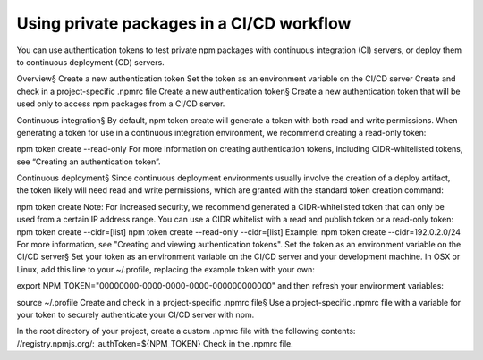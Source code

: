 Using private packages in a CI/CD workflow
==================================================================

You can use authentication tokens to test private npm packages with continuous integration (CI) servers, or deploy them to continuous deployment (CD) servers.

Overview§
Create a new authentication token
Set the token as an environment variable on the CI/CD server
Create and check in a project-specific .npmrc file
Create a new authentication token§
Create a new authentication token that will be used only to access npm packages from a CI/CD server.

Continuous integration§
By default, npm token create will generate a token with both read and write permissions. When generating a token for use in a continuous integration environment, we recommend creating a read-only token:

npm token create --read-only
For more information on creating authentication tokens, including CIDR-whitelisted tokens, see “Creating an authentication token”.

Continuous deployment§
Since continuous deployment environments usually involve the creation of a deploy artifact, the token likely will need read and write permissions, which are granted with the standard token creation command:

npm token create
Note: For increased security, we recommend generated a CIDR-whitelisted token that can only be used from a certain IP address range. You can use a CIDR whitelist with a read and publish token or a read-only token: npm token create --cidr=[list] npm token create --read-only --cidr=[list] Example: npm token create --cidr=192.0.2.0/24 For more information, see "Creating and viewing authentication tokens".
Set the token as an environment variable on the CI/CD server§
Set your token as an environment variable on the CI/CD server and your development machine. In OSX or Linux, add this line to your ~/.profile, replacing the example token with your own:

export NPM_TOKEN="00000000-0000-0000-0000-000000000000"
and then refresh your environment variables:

source ~/.profile
Create and check in a project-specific .npmrc file§
Use a project-specific .npmrc file with a variable for your token to securely authenticate your CI/CD server with npm.

In the root directory of your project, create a custom .npmrc file with the following contents:
//registry.npmjs.org/:_authToken=${NPM_TOKEN}
Check in the .npmrc file.
